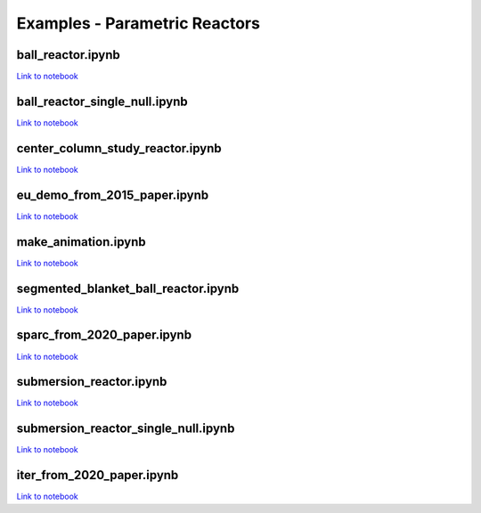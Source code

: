 Examples - Parametric Reactors
==============================

ball_reactor.ipynb
^^^^^^^^^^^^^^^^^^

.. cadquery::
   :select: cadquery_object
   :include-source: true
   :gridsize: 0

   import paramak
   my_reactor = paramak.BallReactor(
      inner_bore_radial_thickness=10,
      inboard_tf_leg_radial_thickness=30,
      center_column_shield_radial_thickness=60,
      divertor_radial_thickness=150,
      inner_plasma_gap_radial_thickness=30,
      plasma_radial_thickness=300,
      outer_plasma_gap_radial_thickness=30,
      firstwall_radial_thickness=30,
      blanket_radial_thickness=50,
      blanket_rear_wall_radial_thickness=30,
      elongation=2,
      triangularity=0.55,
      number_of_tf_coils=16,
      rotation_angle=90,
      pf_coil_case_thicknesses=[10, 10, 10, 10],
      pf_coil_radial_thicknesses=[20, 50, 50, 20],
      pf_coil_vertical_thicknesses=[20, 50, 50, 20],
      pf_coil_radial_position=[500, 575, 575, 500],
      pf_coil_vertical_position=[300, 100, -100, -300],
      rear_blanket_to_tf_gap=50,
      outboard_tf_coil_radial_thickness=100,
      outboard_tf_coil_poloidal_thickness=50
   )

   cadquery_object = my_reactor.solid

`Link to notebook <https://github.com/ukaea/paramak/blob/develop/examples/example_parametric_reactors/ball_reactor.ipynb>`__


ball_reactor_single_null.ipynb
^^^^^^^^^^^^^^^^^^^^^^^^^^^^^^

.. cadquery::
   :select: cadquery_object
   :include-source: true
   :gridsize: 0

   import paramak
   my_reactor = paramak.SingleNullBallReactor(
      inner_bore_radial_thickness=50,
      inboard_tf_leg_radial_thickness=50,
      center_column_shield_radial_thickness=50,
      divertor_radial_thickness=90,
      inner_plasma_gap_radial_thickness=50,
      plasma_radial_thickness=200,
      outer_plasma_gap_radial_thickness=50,
      firstwall_radial_thickness=50,
      blanket_radial_thickness=100,
      blanket_rear_wall_radial_thickness=50,
      elongation=2,
      triangularity=0.55,
      number_of_tf_coils=16,
      rotation_angle=90,
      pf_coil_radial_thicknesses=[50, 50, 50, 50],
      pf_coil_vertical_thicknesses=[50, 50, 50, 50],
      rear_blanket_to_tf_gap=50,
      outboard_tf_coil_radial_thickness=100,
      outboard_tf_coil_poloidal_thickness=50,
      divertor_position="lower"
   )

   cadquery_object = my_reactor.solid

`Link to notebook <https://github.com/ukaea/paramak/blob/develop/examples/example_parametric_reactors/ball_reactor_single_null.ipynb>`__


center_column_study_reactor.ipynb
^^^^^^^^^^^^^^^^^^^^^^^^^^^^^^^^^

.. cadquery::
   :select: cadquery_object
   :include-source: true
   :gridsize: 0

   import paramak
   my_reactor = paramak.CenterColumnStudyReactor(
      inner_bore_radial_thickness=20,
      inboard_tf_leg_radial_thickness=50,
      center_column_shield_radial_thickness_mid=50,
      center_column_shield_radial_thickness_upper=100,
      inboard_firstwall_radial_thickness=20,
      divertor_radial_thickness=100,
      inner_plasma_gap_radial_thickness=80,
      plasma_radial_thickness=200,
      outer_plasma_gap_radial_thickness=90,
      elongation=2.3,
      triangularity=0.45,
      plasma_gap_vertical_thickness=40,
      center_column_arc_vertical_thickness=520,
      rotation_angle=90
   )

   cadquery_object = my_reactor.solid

`Link to notebook <https://github.com/ukaea/paramak/blob/develop/examples/example_parametric_reactors/center_column_study_reactor.ipynb>`__

eu_demo_from_2015_paper.ipynb
^^^^^^^^^^^^^^^^^^^^^^^^^^^^^


.. cadquery::
   :select: cadquery_object
   :include-source: true
   :gridsize: 0

   import paramak
   my_reactor = paramak.EuDemoFrom2015PaperDiagram(
      rotation_angle=90
   )
   
   cadquery_object = my_reactor.solid

`Link to notebook <https://github.com/ukaea/paramak/blob/develop/examples/example_parametric_reactors/eu_demo_from_2015_paper.ipynb>`__


make_animation.ipynb
^^^^^^^^^^^^^^^^^^^^


|animation1| |animation2|

.. |animation1| image:: https://user-images.githubusercontent.com/8583900/107040396-155ca000-67b7-11eb-8b99-4aa9bf8a8655.gif
   :width: 300
.. |animation2| image:: https://user-images.githubusercontent.com/8583900/107030664-e2131480-67a8-11eb-84bb-59656e9e7722.gif
   :width: 300

`Link to notebook <https://github.com/ukaea/paramak/blob/develop/examples/example_parametric_reactors/submersion_reactor.ipynb>`__


segmented_blanket_ball_reactor.ipynb
^^^^^^^^^^^^^^^^^^^^^^^^^^^^^^^^^^^^

.. cadquery::
   :select: cadquery_object
   :include-source: true
   :gridsize: 0

   import paramak
   my_reactor = paramak.SegmentedBlanketBallReactor(
      inner_bore_radial_thickness=5,
      inboard_tf_leg_radial_thickness=25,
      center_column_shield_radial_thickness=45,
      divertor_radial_thickness=150,
      inner_plasma_gap_radial_thickness=50,
      plasma_radial_thickness=300,
      outer_plasma_gap_radial_thickness=50,
      firstwall_radial_thickness=15,
      blanket_radial_thickness=50,
      blanket_rear_wall_radial_thickness=30,
      elongation=2,
      triangularity=0.55,
      number_of_tf_coils=16,
      pf_coil_case_thicknesses=[10, 10, 10, 10],
      pf_coil_radial_thicknesses=[20, 50, 50, 20],
      pf_coil_vertical_thicknesses=[20, 50, 50, 20],
      pf_coil_radial_position=[500, 550, 550, 500],
      pf_coil_vertical_position=[270, 100, -100, -270],
      rear_blanket_to_tf_gap=50,
      rotation_angle=90,
      outboard_tf_coil_radial_thickness=100,
      outboard_tf_coil_poloidal_thickness=50,
      gap_between_blankets=30,
      number_of_blanket_segments=15,
      blanket_fillet_radius=15,
   ) 

   cadquery_object = my_reactor.solid

`Link to notebook <https://github.com/ukaea/paramak/blob/develop/examples/example_parametric_reactors/segmented_blanket_ball_reactor.ipynb>`__

sparc_from_2020_paper.ipynb
^^^^^^^^^^^^^^^^^^^^^^^^^^^

.. cadquery::
   :select: cadquery_object
   :include-source: true
   :gridsize: 0

   import paramak
   my_reactor = paramak.SparcFrom2020PaperDiagram(
      rotation_angle=90
   ) 

   cadquery_object = my_reactor.solid

`Link to notebook <https://github.com/ukaea/paramak/blob/develop/examples/example_parametric_reactors/sparc_from_2020_paper.ipynb>`__


submersion_reactor.ipynb
^^^^^^^^^^^^^^^^^^^^^^^^

.. cadquery::
   :select: cadquery_object
   :include-source: true
   :gridsize: 0

   import paramak
   my_reactor = paramak.SubmersionTokamak(
      inner_bore_radial_thickness=30,
      inboard_tf_leg_radial_thickness=30,
      center_column_shield_radial_thickness=30,
      divertor_radial_thickness=80,
      inner_plasma_gap_radial_thickness=50,
      plasma_radial_thickness=200,
      outer_plasma_gap_radial_thickness=50,
      firstwall_radial_thickness=30,
      blanket_rear_wall_radial_thickness=30,
      number_of_tf_coils=16,
      rotation_angle=180,
      support_radial_thickness=90,
      inboard_blanket_radial_thickness=30,
      outboard_blanket_radial_thickness=30,
      elongation=2.00,
      triangularity=0.50,
      pf_coil_case_thicknesses=[10, 10, 10, 10],
      pf_coil_radial_thicknesses=[20, 50, 50, 20],
      pf_coil_vertical_thicknesses=[20, 50, 50, 20],
      pf_coil_radial_position=[500, 550, 550, 500],
      pf_coil_vertical_position=[270, 100, -100, -270],
      rear_blanket_to_tf_gap=50,
      outboard_tf_coil_radial_thickness=30,
      outboard_tf_coil_poloidal_thickness=30,
   )
   cadquery_object = my_reactor.solid

`Link to notebook <https://github.com/ukaea/paramak/blob/develop/examples/example_parametric_reactors/submersion_reactor.ipynb>`__


submersion_reactor_single_null.ipynb
^^^^^^^^^^^^^^^^^^^^^^^^^^^^^^^^^^^^

.. cadquery::
   :select: cadquery_object
   :include-source: true
   :gridsize: 0

   import paramak
   my_reactor = paramak.SingleNullSubmersionTokamak(
      inner_bore_radial_thickness=30,
      inboard_tf_leg_radial_thickness=30,
      center_column_shield_radial_thickness=30,
      divertor_radial_thickness=80,
      inner_plasma_gap_radial_thickness=50,
      plasma_radial_thickness=200,
      outer_plasma_gap_radial_thickness=50,
      firstwall_radial_thickness=30,
      blanket_rear_wall_radial_thickness=30,
      number_of_tf_coils=16,
      rotation_angle=180,
      support_radial_thickness=90,
      inboard_blanket_radial_thickness=30,
      outboard_blanket_radial_thickness=30,
      elongation=2.00,
      triangularity=0.50,
      pf_coil_case_thicknesses=[10, 10, 10, 10],
      pf_coil_radial_thicknesses=[20, 50, 50, 20],
      pf_coil_vertical_thicknesses=[20, 50, 50, 20],
      pf_coil_radial_position=[500, 550, 550, 500],
      pf_coil_vertical_position=[270, 100, -100, -270],
      rear_blanket_to_tf_gap=50,
      outboard_tf_coil_radial_thickness=30,
      outboard_tf_coil_poloidal_thickness=30,
      divertor_position="lower",
      support_position="lower"
   )

   cadquery_object = my_reactor.solid

`Link to notebook <https://github.com/ukaea/paramak/blob/develop/examples/example_parametric_reactors/submersion_reactor_single_null.ipynb>`__


iter_from_2020_paper.ipynb
^^^^^^^^^^^^^^^^^^^^^^^^^^

.. cadquery::
   :select: cadquery_object
   :include-source: true
   :gridsize: 0

   import paramak
   my_reactor = paramak.IterFrom2020PaperDiagram(
      rotation_angle=90
   )
   
   cadquery_object = my_reactor.solid

`Link to notebook <https://github.com/ukaea/paramak/blob/develop/examples/example_parametric_reactors/iter_from_2020_paper_diagram.ipynb>`__
